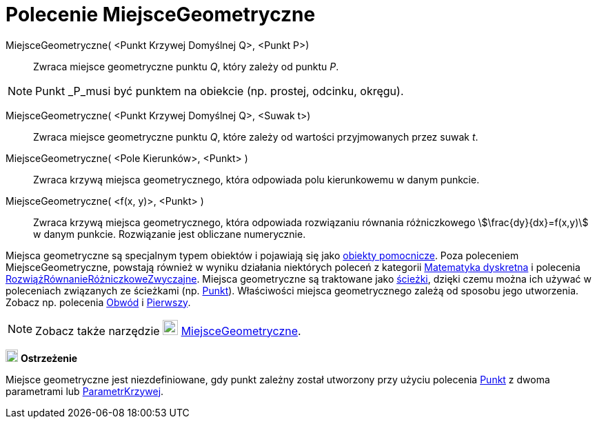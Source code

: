 = Polecenie MiejsceGeometryczne
:page-en: commands/Locus
ifdef::env-github[:imagesdir: /en/modules/ROOT/assets/images]

MiejsceGeometryczne( <Punkt Krzywej Domyślnej Q>, <Punkt P>)::
  Zwraca miejsce geometryczne punktu _Q_, który zależy od punktu _P_.

[NOTE]
====

Punkt _P_musi być punktem na obiekcie (np. prostej, odcinku, okręgu).

====


MiejsceGeometryczne( <Punkt Krzywej Domyślnej Q>, <Suwak t>)::
  Zwraca miejsce geometryczne punktu _Q_, które zależy od wartości przyjmowanych przez suwak _t_.
MiejsceGeometryczne( <Pole Kierunków>, <Punkt> )::
  Zwraca krzywą miejsca geometrycznego, która odpowiada polu kierunkowemu w danym punkcie.
MiejsceGeometryczne( <f(x, y)>, <Punkt> )::
  Zwraca krzywą miejsca geometrycznego, która odpowiada rozwiązaniu równania różniczkowego stem:[\frac{dy}{dx}=f(x,y)] w danym punkcie.
Rozwiązanie jest obliczane numerycznie.


Miejsca geometryczne są specjalnym typem obiektów i pojawiają się jako xref:/Obiekty_Swobodne_Zależne_i_Pomocnicze.adoc[obiekty pomocnicze].
Poza poleceniem MiejsceGeometryczne, powstają również w wyniku działania niektórych poleceń z kategorii xref:/commands/Matematyka_dyskretna_Polecenia.adoc[Matematyka dyskretna]
i polecenia xref:/commands/RozwiążRównanieRóżniczkoweZwyczajne.adoc[RozwiążRównanieRóżniczkoweZwyczajne]. Miejsca geometryczne są traktowane jako xref:/Obiekty_Geometryczne.adoc[ścieżki], 
dzięki czemu można ich używać w poleceniach związanych ze ścieżkami (np. xref:/commands/Punkt.adoc[Punkt]). 
Właściwości miejsca geometrycznego zależą od sposobu jego utworzenia. Zobacz np. polecenia xref:/commands/Obwód.adoc[Obwód] i xref:/commands/Pierwszy.adoc[Pierwszy].

[NOTE]
====

Zobacz także narzędzie image:22px-Mode_locus.svg.png[Mode locus.svg,width=22,height=22] xref:/tools/MiejsceGeometryczne.adoc[MiejsceGeometryczne].

====

image:18px-Attention.png[Warning,title="Warning",width=18,height=18] *Ostrzeżenie*

Miejsce geometryczne jest niezdefiniowane, gdy punkt zależny został utworzony przy użyciu polecenia xref:/commands/Punkt.adoc[Punkt] z dwoma parametrami lub
xref:/commands/ParametrKrzywej.adoc[ParametrKrzywej].
